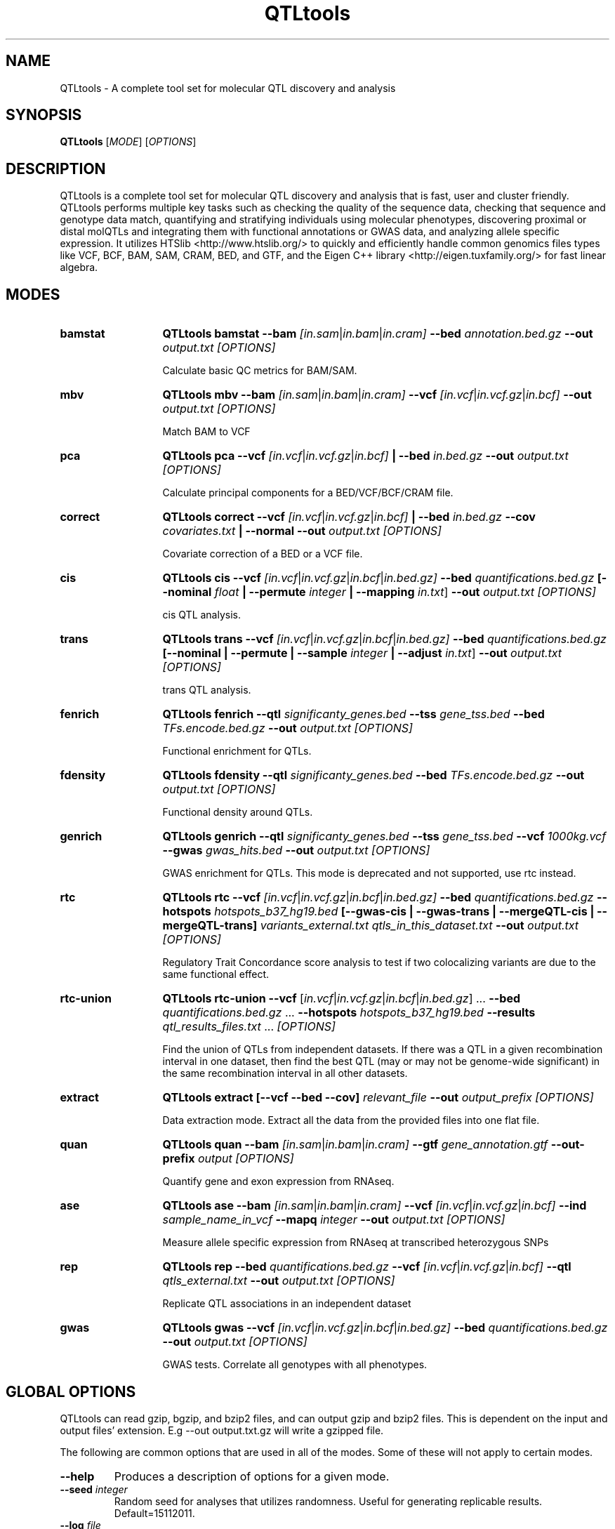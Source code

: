 .\" Manpage for QTLtools.
.\" Contact halitongen@gmail.com to correct errors or typos.
.TH QTLtools 1 "06 May 2020" "QTLtools-v1.3" "Bioinformatics tools"
.SH NAME
QTLtools \- A complete tool set for molecular QTL discovery and analysis
.SH SYNOPSIS
.B QTLtools
[\fB\fIMODE\fR] [\fB\fIOPTIONS\fR]
.SH DESCRIPTION
QTLtools is a complete tool set for molecular QTL discovery and analysis that is fast, user and cluster friendly. 
QTLtools performs multiple key tasks such as checking the quality of the sequence data, checking that sequence and genotype data match, quantifying and stratifying individuals using molecular phenotypes, discovering proximal or distal molQTLs and integrating them with functional annotations or GWAS data, and analyzing allele specific expression. 
It utilizes HTSlib <http://www.htslib.org/> to quickly and efficiently handle common genomics files types like VCF, BCF, BAM, SAM, CRAM, BED, and GTF, and the Eigen C++ library <http://eigen.tuxfamily.org/> for fast linear algebra.

.SH MODES
.TP 13
.B bamstat 
.B QTLtools bamstat \-\-bam
.IR [in.sam | in.bam | in.cram] 
.B \-\-bed
.IR annotation.bed.gz
.B \-\-out 
.IR output.txt
.I [OPTIONS]

Calculate basic QC metrics for BAM/SAM.
.TP
.B mbv
.B QTLtools mbv \-\-bam
.IR [in.sam | in.bam | in.cram] 
.B \-\-vcf
.IR [in.vcf | in.vcf.gz | in.bcf]
.B \-\-out 
.IR output.txt
.I [OPTIONS]

Match BAM to VCF
.TP
.B pca
.B QTLtools pca \-\-vcf
.IR [in.vcf | in.vcf.gz | in.bcf] 
.B | \-\-bed
.IR in.bed.gz
.B \-\-out 
.IR output.txt
.I [OPTIONS]

Calculate principal components for a BED/VCF/BCF/CRAM file.
.TP
.B correct
.B QTLtools correct  \-\-vcf
.IR [in.vcf | in.vcf.gz | in.bcf] 
.B | \-\-bed
.IR in.bed.gz
.B \-\-cov
.IR covariates.txt
.B | \-\-normal \-\-out 
.IR output.txt
.I [OPTIONS]

Covariate correction of a BED or a VCF file.
.TP
.B cis
.B QTLtools cis \-\-vcf
.IR [in.vcf | in.vcf.gz | in.bcf | in.bed.gz] 
.B \-\-bed
.IR quantifications.bed.gz
.B [\-\-nominal
.IR float
.B | \-\-permute 
.IR integer
.B | \-\-mapping 
.IR in.txt ]
.B \-\-out 
.IR output.txt
.I [OPTIONS]

cis QTL analysis.
.TP
.B trans
.B QTLtools trans \-\-vcf
.IR [in.vcf | in.vcf.gz | in.bcf | in.bed.gz] 
.B \-\-bed
.IR quantifications.bed.gz
.B [\-\-nominal
.B | \-\-permute 
.B | \-\-sample 
.IR integer
.B | \-\-adjust 
.IR in.txt ]
.B \-\-out 
.IR output.txt
.I [OPTIONS]

trans QTL analysis.
.TP
.B fenrich
.B QTLtools fenrich  \-\-qtl
.IR significanty_genes.bed 
.B \-\-tss
.IR gene_tss.bed
.B \-\-bed
.IR TFs.encode.bed.gz
.B \-\-out 
.IR output.txt
.I [OPTIONS]

Functional enrichment for QTLs.
.TP
.B fdensity
.B QTLtools fdensity  \-\-qtl
.IR significanty_genes.bed 
.B \-\-bed
.IR TFs.encode.bed.gz
.B \-\-out 
.IR output.txt
.I [OPTIONS]

Functional density around QTLs.
.TP
.B genrich
.B QTLtools genrich  \-\-qtl
.IR significanty_genes.bed 
.B \-\-tss
.IR gene_tss.bed
.B \-\-vcf
.IR 1000kg.vcf
.B \-\-gwas
.IR gwas_hits.bed
.B \-\-out 
.IR output.txt
.I [OPTIONS]

GWAS enrichment for QTLs. 
This mode is deprecated and not supported, use rtc instead.  
.TP
.B rtc
.B QTLtools rtc  \-\-vcf
.IR [in.vcf | in.vcf.gz | in.bcf | in.bed.gz] 
.B \-\-bed
.IR quantifications.bed.gz
.B \-\-hotspots
.IR hotspots_b37_hg19.bed
.B [\-\-gwas-cis | \-\-gwas-trans | \-\-mergeQTL-cis | \-\-mergeQTL-trans]
.I variants_external.txt qtls_in_this_dataset.txt
.B \-\-out 
.IR output.txt
.I [OPTIONS]

Regulatory Trait Concordance score analysis to test if two colocalizing variants are due to the same functional effect.
.TP
.B rtc-union
.B QTLtools rtc-union  \-\-vcf
[\fIin.vcf\fR|\fIin.vcf.gz\fR|\fIin.bcf\fR|\fIin.bed.gz\fR] ... 
.B \-\-bed
\fIquantifications.bed.gz\fR ...
.B \-\-hotspots
.IR hotspots_b37_hg19.bed
.B \-\-results
\fIqtl_results_files.txt\fR ...
.I [OPTIONS]

Find the union of QTLs from independent datasets. 
If there was a QTL in a given recombination interval in one dataset, then find the best QTL (may or may not be genome-wide significant) in the same recombination interval in all other datasets.
.TP
.B extract
.B QTLtools extract [\-\-vcf \-\-bed \-\-cov]
.IR relevant_file
.B \-\-out 
.IR output_prefix
.I [OPTIONS]

Data extraction mode. 
Extract all the data from the provided files into one flat file.
.TP
.B quan
.B QTLtools quan \-\-bam
.IR [in.sam | in.bam | in.cram] 
.B \-\-gtf
.IR gene_annotation.gtf
.B \-\-out-prefix 
.IR output
.I [OPTIONS]

Quantify gene and exon expression from RNAseq.
.TP
.B ase
.B QTLtools ase \-\-bam
.IR [in.sam | in.bam | in.cram] 
.B \-\-vcf
.IR [in.vcf | in.vcf.gz | in.bcf]
.B \-\-ind
.IR sample_name_in_vcf
.B \-\-mapq
.IR integer
.B \-\-out 
.IR output.txt
.I [OPTIONS]

Measure allele specific expression from RNAseq at transcribed heterozygous SNPs
.TP
.B rep
.B QTLtools rep \-\-bed
.IR quantifications.bed.gz 
.B \-\-vcf
.IR [in.vcf | in.vcf.gz | in.bcf]
.B \-\-qtl
.IR qtls_external.txt
.B \-\-out 
.IR output.txt
.I [OPTIONS]

Replicate QTL associations in an independent dataset
.TP
.B gwas
.B QTLtools gwas  \-\-vcf
.IR [in.vcf | in.vcf.gz | in.bcf | in.bed.gz] 
.B \-\-bed
.IR quantifications.bed.gz
.B \-\-out 
.IR output.txt
.I [OPTIONS]

GWAS tests. Correlate all genotypes with all phenotypes.

.SH GLOBAL OPTIONS
QTLtools can read gzip, bgzip, and bzip2 files, and can output gzip and bzip2 files.
This is dependent on the input and output files' extension. 
E.g \-\-out output.txt.gz will write a gzipped file.
.PP
The following are common options that are used in all of the modes.
Some of these will not apply to certain modes.
.TP
.B \-\-help
Produces a description of options for a given mode.
.TP
.BI \-\-seed " integer
Random seed for analyses that utilizes randomness.
Useful for generating replicable results.
Default=15112011.
.TP
.BI \-\-log " file
Dump screen output to this file.
.TP
.B \-\-silent
Disable screen output.
.TP
.BI \-\-exclude\-samples " file
List of samples to exclude.
One sample name per line.
.TP
.BI \-\-include\-samples " file
List of samples to include.
One sample name per line.
.TP
.BI \-\-exclude\-sites " file
List of variants to exclude.
One variant ID per line.
.TP
.BI \-\-include\-sites " file
List of variants to include.
One variant ID per line.
.TP
.BI \-\-exclude\-positions " file
List of positions to exclude from genotypes.
One chr position per line (separated by a space).
.TP
.BI \-\-include\-positions " file
List of positions to include from genotypes.
One chr position per line (separated by a space).
.TP
.BI \-\-exclude\-phenotypes " file
List of phenotypes to exclude.
One phenotype ID per line.
.TP
.BI \-\-include\-phenotypes " file
List of phenotypes to include.
One phenotype ID per line.
.TP
.BI \-\-exclude\-covariates " file
List of covariates to exclude.
One covariate name per line.
.TP
.BI \-\-include\-covariates " file
List of covariates to include.
One covariate name per line.

.SH FILE FORMATS

.TP
.B .bcf|.vcf|.vcf.gz
These files are used for genotype data.
The official VCF specification is described at <https://samtools.github.io/hts-specs/VCFv4.2.pdf>.
The VCF/BCF files used with QTLtools must satisfy this spec's requirements.
BCF files must be indexed with \fBbcftools index \fI in.bcf\fR <http://samtools.github.io/bcftools/bcftools.html>.
VCF files should be compressed by \fBbgzip\fR <http://www.htslib.org/doc/bgzip.html> and indexed with \fBtabix -p vcf \fI in.vcf.gz\fR <http://www.htslib.org/doc/tabix.html>.

.TP
.B .bed|.bed.gz 
These files are used for phenotype data, and in certain modes they can also be used with the \-\-vcf option, which can be used to correlate two molecular phenotypes.
The format used for QTLtools is a custom UCSC BED format <https://genome.ucsc.edu/FAQ/FAQformat.html#format1>, which has 6 annotation columns followed by sample columns.
The header line must exist, and must begin with a # and columns must be tab separated. \fBTHIS IS A DIFFERENT FILE FORMAT THAN THE ONE USED FOR FASTQTL, THUS FASTQTL BED FILES ARE INCOMPATIBLE WITH QTLTOOLS\fR.
Phenotype BED files must be compressed by \fBbgzip\fR <http://www.htslib.org/doc/bgzip.html> and indexed with \fBtabix -p bed \fI in.bed.gz\fR <http://www.htslib.org/doc/tabix.html>.
\fBMissing values must be coded as NA\fR.
Following is an example BED file:
.sp
#chr	start	end	pid	gid	strand	sample1	sample2
.sp 0
1	9999	10000	exon1	gene1	+	15	234
.sp 0
1	9999	10000	exon2	gene1	+	11	134
.sp 0
1	19999	20000	exon1	gene2	-	154	284
.sp 0
1	19999	20000	exon2	gene2	-	112	301
.sp
BED file's annotation columns' descriptions:
.TS 0
n lx .
1	T{
Phenotype chromosome [\fIstring\fR]
T}
2	T{
Start position of the phenotype [\fIinteger\fR, \fB0-based\fR]
T}
3	T{
End position of the phenotype [\fIinteger\fR, \fB1-based\fR]
T}
4	T{
Phenotype ID [\fIstring\fR]
T}
5	T{
Phenotype group ID or any type of info about the phenotype [\fIstring\fR]
T}
6	T{
Phenotype strand [\fI+/-\fR]
T}
.TE

.TP
.B .bam|.sam|.cram
These files are used for sequence data.
The official SAM specification is described at <https://samtools.github.io/hts-specs/SAMv1.pdf>.
The SAM/BAM/CRAM files used with QTLtools must satisfy this spec's requirements.
SAM/BAM/CRAM files must be indexed with \fBsamtools index \fI in.bam\fR <http://www.htslib.org/doc/samtools.html>.

.TP
.B .gtf
These files are used for gene annotation.
The file specification is described at <https://www.ensembl.org/info/website/upload/gff.html>.
The GTF files used must comply with this spec, and should have the gene_id, transcript_id, gene_name, gene_type, and trnascript_type attributes.
We recommend using gene annotations from GENCODE <https://www.gencodegenes.org/>.

.TP
.B covariate files
The covariate file contains the covariate data in simple text format.
\fBThe missing values should be encoded as NA\fR.
Both quantitative and qualitative covariates are supported. 
Quantitative covariates are assumed when only numeric values are provided. 
Qualitative covariates are assumed when only non-numeric values are provided. 
In practice, qualitative covariates with F factors are converted in F-1 binary covariates.
Following is an example a covariate file:
.sp
id	sample1	sample2	sample3
.sp 0
PC1	-0.02	0.14	0.16
.sp 0
PC2	0.01	0.11	0.10
.sp 0
PC3	0.03	0.05	0.07
.sp 0
COV	A	B	C

.TP
.B include/exclude files
The various --{include,exclude}-{sites,samples,phenotypes,covariates} options require a simple text file which lists the IDs of the desired type, one ID per line.
The include options will result in running the analyses only in this subset of IDs, whereas exclude options will remove these IDs from the analyses. 
The IDs for --{include,exclude}-sites refer to the 3rd column in VCF/BCF files, --{include,exclude}-covariates refer to the 1st column in COV files, --{include,exclude}-phenotyps refer to the 4th column in BED files and when --grp-best option is used to the 5th column.
The --include-positions and --exclude-positions options require a text file which lists the chromosomes and positions (separated by a space) of genotypes to be excluded or included. One position per line.

.SH IMPORTANT NOTES
.IP o 2
BED files' \fBstart position is 0-based\fR, whereas the \fBend position is 1-based\fR. 
Positions in all other files used in QTLtools are \fB1-based\fR. 
All positions provided as option arguments and filters, even the ones referring to BED files, must be \fB1-based\fR.
1-based means the first base of the sequence has the position 1, whereas in 0-based the first position is 0.
.IP o 2
Make sure the chromosome names are the same across all files. 
If some files have e.g. chr1 and another has 1 as a chromosome name then these will be considered different chromosomes.
.IP o 2
BED files used for FastQTL <http://fastqtl.sourceforge.net/> are not directly compatible with QTLtools.
To convert a FastQTL BED file to the format used in QTLtools you need to add 2 columns after the 4th column.
.IP o 2
The quan mode in version 1.2 and above is not compatible with the quantifications generated by the previous versions. 
This due to bug fixes and slight adjustments to the way we quantify. 
\fBDo not mix quantifications generated by earlier versions of QTLtools with quantifications from version 1.2 and above\fR, as this will create a bias in your dataset.
.IP o 2
Make sure you index all your genotype, phenotype, and sequence files.
.IP o 2
Use BCF and BAM files for the best performance.

.SH EXAMPLE FILES
exons.50percent.chr22.bed.gz	<http://jungle.unige.ch/QTLtools_examples/exons.50percent.chr22.bed.gz>
.sp 0
exons.50percent.chr22.bed.gz.tbi	<http://jungle.unige.ch/QTLtools_examples/exons.50percent.chr22.bed.gz.tbi>
.sp 0
gencode.v19.annotation.chr22.gtf.gz	<http://jungle.unige.ch/QTLtools_examples/gencode.v19.annotation.chr22.gtf.gz>
.sp 0
gencode.v19.exon.chr22.bed.gz	<http://jungle.unige.ch/QTLtools_examples/gencode.v19.exon.chr22.bed.gz>
.sp 0
genes.50percent.chr22.bed.gz	<http://jungle.unige.ch/QTLtools_examples/genes.50percent.chr22.bed.gz>
.sp 0
genes.50percent.chr22.bed.gz.tbi	<http://jungle.unige.ch/QTLtools_examples/genes.50percent.chr22.bed.gz.tbi>
.sp 0
genes.covariates.pc50.txt.gz	<http://jungle.unige.ch/QTLtools_examples/genes.covariates.pc50.txt.gz>
.sp 0
genes.simulated.chr22.bed.gz	<http://jungle.unige.ch/QTLtools_examples/genes.simulated.chr22.bed.gz>
.sp 0
genes.simulated.chr22.bed.gz.tbi	<http://jungle.unige.ch/QTLtools_examples/genes.simulated.chr22.bed.gz.tbi>
.sp 0
genotypes.chr22.vcf.gz	<http://jungle.unige.ch/QTLtools_examples/genotypes.chr22.vcf.gz>
.sp 0
genotypes.chr22.vcf.gz.tbi	<http://jungle.unige.ch/QTLtools_examples/genotypes.chr22.vcf.gz.tbi>
.sp 0
GWAS.b37.txt	<http://jungle.unige.ch/QTLtools_examples/GWAS.b37.txt>
.sp 0
HG00381.chr22.bam	<http://jungle.unige.ch/QTLtools_examples/HG00381.chr22.bam>
.sp 0
HG00381.chr22.bam.bai	<http://jungle.unige.ch/QTLtools_examples/HG00381.chr22.bam.bai>
.sp 0
hotspots_b37_hg19.bed	<http://jungle.unige.ch/QTLtools_examples/hotspots_b37_hg19.bed>
.sp 0
results.genes.full.txt.gz	<http://jungle.unige.ch/QTLtools_examples/results.genes.full.txt.gz>
.sp 0
TFs.encode.bed.gz	<http://jungle.unige.ch/QTLtools_examples/TFs.encode.bed.gz>

.SH SEE ALSO
.IR QTLtools-bamstat (1),
.IR QTLtools-mbv (1),
.IR QTLtools-pca (1),
.IR QTLtools-correct (1),
.IR QTLtools-cis (1),
.IR QTLtools-trans (1),
.IR QTLtools-fenrich (1),
.IR QTLtools-fdensity (1),
.IR QTLtools-rtc (1),
.IR QTLtools-rtc-union (1),
.IR QTLtools-extract (1),
.IR QTLtools-quan (1),
.IR QTLtools-ase (1),
.IR QTLtools-rep (1),
.IR QTLtools-gwas (1)
.PP
QTLtools website: <https://qtltools.github.io/qtltools>
.SH BUGS
.IP o 2
Versions up to and including 1.2, suffer from a bug in reading missing genotypes in VCF/BCF files. 
This bug affects variants with a DS field in their genotype's FORMAT and have a missing genotype (DS field is .) in one of the samples, in which case genotypes for all the samples are set to missing, effectively removing this variant from the analyses.
Affected modes: cis, correct, gwas, pca, rep, trans, rtc-union
.PP   
Please submit bugs to <https://github.com/qtltools/qtltools>
.SH
CITATIONS
Delaneau O., Ongen H., Brown A. A., et al. A complete tool set for molecular QTL discovery and analysis. \fINat Commun\fR \fB8\fR, 15452 (2017). 
<https://doi.org/10.1038/ncomms15452>
.PP
Ongen H, Brown A. A., Delaneau O., et al. Estimating the causal tissues for complex traits and diseases. \fINat Genet\fR. 2017;\fB49\fR(12):1676-1683. doi:10.1038/ng.3981
<https://doi.org/10.1038/ng.3981>
.PP
Fort A., Panousis N. I., Garieri M., et al. MBV: a method to solve sample mislabeling and detect technical bias in large combined genotype and sequencing assay datasets, \fIBioinformatics\fR \fB33\fR(12), 1895 2017.
<https://doi.org/10.1093/bioinformatics/btx074>

.SH AUTHORS
Olivier Delaneau (olivier.delaneau@gmail.com), Halit Ongen (halitongen@gmail.com)
